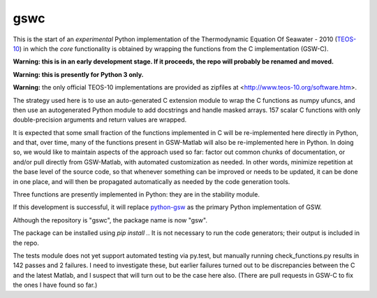 gswc
====

This is the start of an *experimental* Python implementation
of the Thermodynamic Equation Of Seawater - 2010
(`TEOS-10 <http://www.teos-10.org/>`__) in which the *core*
functionality is obtained by wrapping the functions from the
C implementation (GSW-C).

**Warning: this is in an early development stage.  If it
proceeds, the repo will probably be renamed and moved.**

**Warning: this is presently for Python 3 only.**

**Warning:** the only official TEOS-10 implementations are
provided as zipfiles at <http://www.teos-10.org/software.htm>.

The strategy used here is to use an auto-generated C extension
module to wrap the C functions as numpy ufuncs, and then use an
autogenerated Python module to add docstrings and handle masked
arrays.  157 scalar C functions with only double-precision
arguments and return values are wrapped.

It is expected that some small fraction of the functions implemented
in C will be re-implemented here directly in Python, and that, over
time, many of the functions present in GSW-Matlab will also be
re-implemented here in Python.  In doing so, we would like to
maintain aspects of the approach used so far: factor out common
chunks of documentation, or and/or pull directly from GSW-Matlab,
with automated customization as needed.  In other words, minimize
repetition at the base level of the source code, so that whenever
something can be improved or needs to be updated, it can be done
in one place, and will then be propagated automatically as needed
by the code generation tools.

Three functions are presently implemented in Python: they are in
the stability module.

If this development is successful, it will replace
`python-gsw <https://github.com/TEOS-10/python-gsw>`__ as the
primary Python implementation of GSW.

Although the repository is "gswc", the package name is now "gsw".

The package can be installed using `pip install .`.  It is not
necessary to run the code generators; their output is
included in the repo.

The tests module does not yet support automated testing via py.test,
but manually running check_functions.py results in 142 passes and 2 failures.
I need to investigate these, but earlier failures turned out to be
discrepancies between the C and the latest Matlab, and I suspect that
will turn out to be the case here also.  (There are pull requests in
GSW-C to fix the ones I have found so far.)
